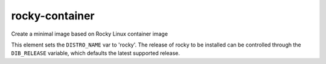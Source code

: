 ================
rocky-container
================

Create a minimal image based on Rocky Linux container image

This element sets the ``DISTRO_NAME`` var to 'rocky'. The release of
rocky to be installed can be controlled through the ``DIB_RELEASE``
variable, which defaults the latest supported release.
